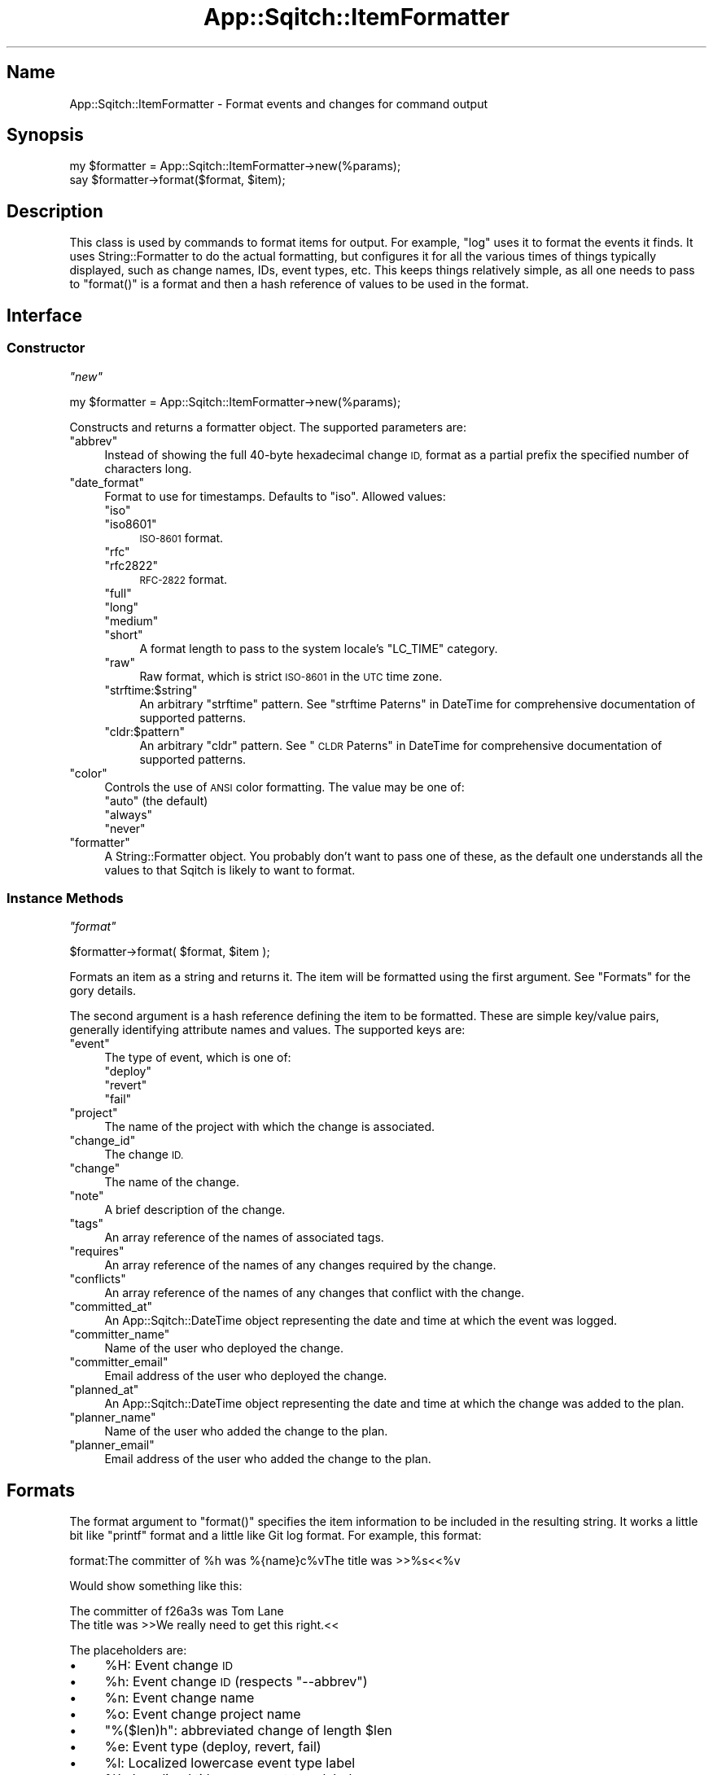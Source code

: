.\" Automatically generated by Pod::Man 4.11 (Pod::Simple 3.35)
.\"
.\" Standard preamble:
.\" ========================================================================
.de Sp \" Vertical space (when we can't use .PP)
.if t .sp .5v
.if n .sp
..
.de Vb \" Begin verbatim text
.ft CW
.nf
.ne \\$1
..
.de Ve \" End verbatim text
.ft R
.fi
..
.\" Set up some character translations and predefined strings.  \*(-- will
.\" give an unbreakable dash, \*(PI will give pi, \*(L" will give a left
.\" double quote, and \*(R" will give a right double quote.  \*(C+ will
.\" give a nicer C++.  Capital omega is used to do unbreakable dashes and
.\" therefore won't be available.  \*(C` and \*(C' expand to `' in nroff,
.\" nothing in troff, for use with C<>.
.tr \(*W-
.ds C+ C\v'-.1v'\h'-1p'\s-2+\h'-1p'+\s0\v'.1v'\h'-1p'
.ie n \{\
.    ds -- \(*W-
.    ds PI pi
.    if (\n(.H=4u)&(1m=24u) .ds -- \(*W\h'-12u'\(*W\h'-12u'-\" diablo 10 pitch
.    if (\n(.H=4u)&(1m=20u) .ds -- \(*W\h'-12u'\(*W\h'-8u'-\"  diablo 12 pitch
.    ds L" ""
.    ds R" ""
.    ds C` ""
.    ds C' ""
'br\}
.el\{\
.    ds -- \|\(em\|
.    ds PI \(*p
.    ds L" ``
.    ds R" ''
.    ds C`
.    ds C'
'br\}
.\"
.\" Escape single quotes in literal strings from groff's Unicode transform.
.ie \n(.g .ds Aq \(aq
.el       .ds Aq '
.\"
.\" If the F register is >0, we'll generate index entries on stderr for
.\" titles (.TH), headers (.SH), subsections (.SS), items (.Ip), and index
.\" entries marked with X<> in POD.  Of course, you'll have to process the
.\" output yourself in some meaningful fashion.
.\"
.\" Avoid warning from groff about undefined register 'F'.
.de IX
..
.nr rF 0
.if \n(.g .if rF .nr rF 1
.if (\n(rF:(\n(.g==0)) \{\
.    if \nF \{\
.        de IX
.        tm Index:\\$1\t\\n%\t"\\$2"
..
.        if !\nF==2 \{\
.            nr % 0
.            nr F 2
.        \}
.    \}
.\}
.rr rF
.\"
.\" Accent mark definitions (@(#)ms.acc 1.5 88/02/08 SMI; from UCB 4.2).
.\" Fear.  Run.  Save yourself.  No user-serviceable parts.
.    \" fudge factors for nroff and troff
.if n \{\
.    ds #H 0
.    ds #V .8m
.    ds #F .3m
.    ds #[ \f1
.    ds #] \fP
.\}
.if t \{\
.    ds #H ((1u-(\\\\n(.fu%2u))*.13m)
.    ds #V .6m
.    ds #F 0
.    ds #[ \&
.    ds #] \&
.\}
.    \" simple accents for nroff and troff
.if n \{\
.    ds ' \&
.    ds ` \&
.    ds ^ \&
.    ds , \&
.    ds ~ ~
.    ds /
.\}
.if t \{\
.    ds ' \\k:\h'-(\\n(.wu*8/10-\*(#H)'\'\h"|\\n:u"
.    ds ` \\k:\h'-(\\n(.wu*8/10-\*(#H)'\`\h'|\\n:u'
.    ds ^ \\k:\h'-(\\n(.wu*10/11-\*(#H)'^\h'|\\n:u'
.    ds , \\k:\h'-(\\n(.wu*8/10)',\h'|\\n:u'
.    ds ~ \\k:\h'-(\\n(.wu-\*(#H-.1m)'~\h'|\\n:u'
.    ds / \\k:\h'-(\\n(.wu*8/10-\*(#H)'\z\(sl\h'|\\n:u'
.\}
.    \" troff and (daisy-wheel) nroff accents
.ds : \\k:\h'-(\\n(.wu*8/10-\*(#H+.1m+\*(#F)'\v'-\*(#V'\z.\h'.2m+\*(#F'.\h'|\\n:u'\v'\*(#V'
.ds 8 \h'\*(#H'\(*b\h'-\*(#H'
.ds o \\k:\h'-(\\n(.wu+\w'\(de'u-\*(#H)/2u'\v'-.3n'\*(#[\z\(de\v'.3n'\h'|\\n:u'\*(#]
.ds d- \h'\*(#H'\(pd\h'-\w'~'u'\v'-.25m'\f2\(hy\fP\v'.25m'\h'-\*(#H'
.ds D- D\\k:\h'-\w'D'u'\v'-.11m'\z\(hy\v'.11m'\h'|\\n:u'
.ds th \*(#[\v'.3m'\s+1I\s-1\v'-.3m'\h'-(\w'I'u*2/3)'\s-1o\s+1\*(#]
.ds Th \*(#[\s+2I\s-2\h'-\w'I'u*3/5'\v'-.3m'o\v'.3m'\*(#]
.ds ae a\h'-(\w'a'u*4/10)'e
.ds Ae A\h'-(\w'A'u*4/10)'E
.    \" corrections for vroff
.if v .ds ~ \\k:\h'-(\\n(.wu*9/10-\*(#H)'\s-2\u~\d\s+2\h'|\\n:u'
.if v .ds ^ \\k:\h'-(\\n(.wu*10/11-\*(#H)'\v'-.4m'^\v'.4m'\h'|\\n:u'
.    \" for low resolution devices (crt and lpr)
.if \n(.H>23 .if \n(.V>19 \
\{\
.    ds : e
.    ds 8 ss
.    ds o a
.    ds d- d\h'-1'\(ga
.    ds D- D\h'-1'\(hy
.    ds th \o'bp'
.    ds Th \o'LP'
.    ds ae ae
.    ds Ae AE
.\}
.rm #[ #] #H #V #F C
.\" ========================================================================
.\"
.IX Title "App::Sqitch::ItemFormatter 3"
.TH App::Sqitch::ItemFormatter 3 "2021-09-02" "perl v5.30.0" "User Contributed Perl Documentation"
.\" For nroff, turn off justification.  Always turn off hyphenation; it makes
.\" way too many mistakes in technical documents.
.if n .ad l
.nh
.SH "Name"
.IX Header "Name"
App::Sqitch::ItemFormatter \- Format events and changes for command output
.SH "Synopsis"
.IX Header "Synopsis"
.Vb 2
\&  my $formatter = App::Sqitch::ItemFormatter\->new(%params);
\&  say $formatter\->format($format, $item);
.Ve
.SH "Description"
.IX Header "Description"
This class is used by commands to format items for output. For example,
\&\f(CW\*(C`log\*(C'\fR uses it to format the events it finds. It uses
String::Formatter to do the actual formatting, but configures it for all
the various times of things typically displayed, such as change names, IDs,
event types, etc. This keeps things relatively simple, as all one needs to
pass to \f(CW\*(C`format()\*(C'\fR is a format and then a hash reference of values to be used
in the format.
.SH "Interface"
.IX Header "Interface"
.SS "Constructor"
.IX Subsection "Constructor"
\fI\f(CI\*(C`new\*(C'\fI\fR
.IX Subsection "new"
.PP
.Vb 1
\&  my $formatter = App::Sqitch::ItemFormatter\->new(%params);
.Ve
.PP
Constructs and returns a formatter object. The supported parameters are:
.ie n .IP """abbrev""" 4
.el .IP "\f(CWabbrev\fR" 4
.IX Item "abbrev"
Instead of showing the full 40\-byte hexadecimal change \s-1ID,\s0 format as a partial
prefix the specified number of characters long.
.ie n .IP """date_format""" 4
.el .IP "\f(CWdate_format\fR" 4
.IX Item "date_format"
Format to use for timestamps. Defaults to \f(CW\*(C`iso\*(C'\fR. Allowed values:
.RS 4
.ie n .IP """iso""" 4
.el .IP "\f(CWiso\fR" 4
.IX Item "iso"
.PD 0
.ie n .IP """iso8601""" 4
.el .IP "\f(CWiso8601\fR" 4
.IX Item "iso8601"
.PD
\&\s-1ISO\-8601\s0 format.
.ie n .IP """rfc""" 4
.el .IP "\f(CWrfc\fR" 4
.IX Item "rfc"
.PD 0
.ie n .IP """rfc2822""" 4
.el .IP "\f(CWrfc2822\fR" 4
.IX Item "rfc2822"
.PD
\&\s-1RFC\-2822\s0 format.
.ie n .IP """full""" 4
.el .IP "\f(CWfull\fR" 4
.IX Item "full"
.PD 0
.ie n .IP """long""" 4
.el .IP "\f(CWlong\fR" 4
.IX Item "long"
.ie n .IP """medium""" 4
.el .IP "\f(CWmedium\fR" 4
.IX Item "medium"
.ie n .IP """short""" 4
.el .IP "\f(CWshort\fR" 4
.IX Item "short"
.PD
A format length to pass to the system locale's \f(CW\*(C`LC_TIME\*(C'\fR category.
.ie n .IP """raw""" 4
.el .IP "\f(CWraw\fR" 4
.IX Item "raw"
Raw format, which is strict \s-1ISO\-8601\s0 in the \s-1UTC\s0 time zone.
.ie n .IP """strftime:$string""" 4
.el .IP "\f(CWstrftime:$string\fR" 4
.IX Item "strftime:$string"
An arbitrary \f(CW\*(C`strftime\*(C'\fR pattern. See \*(L"strftime Paterns\*(R" in DateTime for
comprehensive documentation of supported patterns.
.ie n .IP """cldr:$pattern""" 4
.el .IP "\f(CWcldr:$pattern\fR" 4
.IX Item "cldr:$pattern"
An arbitrary \f(CW\*(C`cldr\*(C'\fR pattern. See \*(L"\s-1CLDR\s0 Paterns\*(R" in DateTime for comprehensive
documentation of supported patterns.
.RE
.RS 4
.RE
.ie n .IP """color""" 4
.el .IP "\f(CWcolor\fR" 4
.IX Item "color"
Controls the use of \s-1ANSI\s0 color formatting. The value may be one of:
.RS 4
.ie n .IP """auto"" (the default)" 4
.el .IP "\f(CWauto\fR (the default)" 4
.IX Item "auto (the default)"
.PD 0
.ie n .IP """always""" 4
.el .IP "\f(CWalways\fR" 4
.IX Item "always"
.ie n .IP """never""" 4
.el .IP "\f(CWnever\fR" 4
.IX Item "never"
.RE
.RS 4
.RE
.ie n .IP """formatter""" 4
.el .IP "\f(CWformatter\fR" 4
.IX Item "formatter"
.PD
A String::Formatter object. You probably don't want to pass one of these, as
the default one understands all the values to that Sqitch is likely to want to
format.
.SS "Instance Methods"
.IX Subsection "Instance Methods"
\fI\f(CI\*(C`format\*(C'\fI\fR
.IX Subsection "format"
.PP
.Vb 1
\&  $formatter\->format( $format, $item );
.Ve
.PP
Formats an item as a string and returns it. The item will be formatted using
the first argument. See \*(L"Formats\*(R" for the gory details.
.PP
The second argument is a hash reference defining the item to be formatted.
These are simple key/value pairs, generally identifying attribute names and
values. The supported keys are:
.ie n .IP """event""" 4
.el .IP "\f(CWevent\fR" 4
.IX Item "event"
The type of event, which is one of:
.RS 4
.ie n .IP """deploy""" 4
.el .IP "\f(CWdeploy\fR" 4
.IX Item "deploy"
.PD 0
.ie n .IP """revert""" 4
.el .IP "\f(CWrevert\fR" 4
.IX Item "revert"
.ie n .IP """fail""" 4
.el .IP "\f(CWfail\fR" 4
.IX Item "fail"
.RE
.RS 4
.RE
.ie n .IP """project""" 4
.el .IP "\f(CWproject\fR" 4
.IX Item "project"
.PD
The name of the project with which the change is associated.
.ie n .IP """change_id""" 4
.el .IP "\f(CWchange_id\fR" 4
.IX Item "change_id"
The change \s-1ID.\s0
.ie n .IP """change""" 4
.el .IP "\f(CWchange\fR" 4
.IX Item "change"
The name of the change.
.ie n .IP """note""" 4
.el .IP "\f(CWnote\fR" 4
.IX Item "note"
A brief description of the change.
.ie n .IP """tags""" 4
.el .IP "\f(CWtags\fR" 4
.IX Item "tags"
An array reference of the names of associated tags.
.ie n .IP """requires""" 4
.el .IP "\f(CWrequires\fR" 4
.IX Item "requires"
An array reference of the names of any changes required by the change.
.ie n .IP """conflicts""" 4
.el .IP "\f(CWconflicts\fR" 4
.IX Item "conflicts"
An array reference of the names of any changes that conflict with the change.
.ie n .IP """committed_at""" 4
.el .IP "\f(CWcommitted_at\fR" 4
.IX Item "committed_at"
An App::Sqitch::DateTime object representing the date and time at which the
event was logged.
.ie n .IP """committer_name""" 4
.el .IP "\f(CWcommitter_name\fR" 4
.IX Item "committer_name"
Name of the user who deployed the change.
.ie n .IP """committer_email""" 4
.el .IP "\f(CWcommitter_email\fR" 4
.IX Item "committer_email"
Email address of the user who deployed the change.
.ie n .IP """planned_at""" 4
.el .IP "\f(CWplanned_at\fR" 4
.IX Item "planned_at"
An App::Sqitch::DateTime object representing the date and time at which the
change was added to the plan.
.ie n .IP """planner_name""" 4
.el .IP "\f(CWplanner_name\fR" 4
.IX Item "planner_name"
Name of the user who added the change to the plan.
.ie n .IP """planner_email""" 4
.el .IP "\f(CWplanner_email\fR" 4
.IX Item "planner_email"
Email address of the user who added the change to the plan.
.SH "Formats"
.IX Header "Formats"
The format argument to \f(CW\*(C`format()\*(C'\fR specifies the item information to be
included in the resulting string. It works a little bit like \f(CW\*(C`printf\*(C'\fR format
and a little like Git log format. For example, this format:
.PP
.Vb 1
\&  format:The committer of %h was %{name}c%vThe title was >>%s<<%v
.Ve
.PP
Would show something like this:
.PP
.Vb 2
\&  The committer of f26a3s was Tom Lane
\&  The title was >>We really need to get this right.<<
.Ve
.PP
The placeholders are:
.IP "\(bu" 4
\&\f(CW%H\fR: Event change \s-1ID\s0
.IP "\(bu" 4
\&\f(CW%h\fR: Event change \s-1ID\s0 (respects \f(CW\*(C`\-\-abbrev\*(C'\fR)
.IP "\(bu" 4
\&\f(CW%n\fR: Event change name
.IP "\(bu" 4
\&\f(CW%o\fR: Event change project name
.IP "\(bu" 4
\&\f(CW\*(C`%($len)h\*(C'\fR: abbreviated change of length \f(CW$len\fR
.IP "\(bu" 4
\&\f(CW%e\fR: Event type (deploy, revert, fail)
.IP "\(bu" 4
\&\f(CW%l\fR: Localized lowercase event type label
.IP "\(bu" 4
\&\f(CW%L\fR: Localized title case event type label
.IP "\(bu" 4
\&\f(CW%c\fR: Event committer name and email address
.IP "\(bu" 4
\&\f(CW\*(C`%{name}c\*(C'\fR: Event committer name
.IP "\(bu" 4
\&\f(CW\*(C`%{email}c\*(C'\fR: Event committer email address
.IP "\(bu" 4
\&\f(CW\*(C`%{date}c\*(C'\fR: commit date (respects \f(CW\*(C`\-\-date\-format\*(C'\fR)
.IP "\(bu" 4
\&\f(CW\*(C`%{date:rfc}c\*(C'\fR: commit date, \s-1RFC2822\s0 format
.IP "\(bu" 4
\&\f(CW\*(C`%{date:iso}c\*(C'\fR: commit date, \s-1ISO\-8601\s0 format
.IP "\(bu" 4
\&\f(CW\*(C`%{date:full}c\*(C'\fR: commit date, full format
.IP "\(bu" 4
\&\f(CW\*(C`%{date:long}c\*(C'\fR: commit date, long format
.IP "\(bu" 4
\&\f(CW\*(C`%{date:medium}c\*(C'\fR: commit date, medium format
.IP "\(bu" 4
\&\f(CW\*(C`%{date:short}c\*(C'\fR: commit date, short format
.IP "\(bu" 4
\&\f(CW\*(C`%{date:cldr:$pattern}c\*(C'\fR: commit date, formatted with custom \s-1CLDR\s0 pattern
.IP "\(bu" 4
\&\f(CW\*(C`%{date:strftime:$pattern}c\*(C'\fR: commit date, formatted with custom strftime pattern
.IP "\(bu" 4
\&\f(CW%c\fR: Change planner name and email address
.IP "\(bu" 4
\&\f(CW\*(C`%{name}p\*(C'\fR: Change planner name
.IP "\(bu" 4
\&\f(CW\*(C`%{email}p\*(C'\fR: Change planner email address
.IP "\(bu" 4
\&\f(CW\*(C`%{date}p\*(C'\fR: plan date (respects \f(CW\*(C`\-\-date\-format\*(C'\fR)
.IP "\(bu" 4
\&\f(CW\*(C`%{date:rfc}p\*(C'\fR: plan date, \s-1RFC2822\s0 format
.IP "\(bu" 4
\&\f(CW\*(C`%{date:iso}p\*(C'\fR: plan date, \s-1ISO\-8601\s0 format
.IP "\(bu" 4
\&\f(CW\*(C`%{date:full}p\*(C'\fR: plan date, full format
.IP "\(bu" 4
\&\f(CW\*(C`%{date:long}p\*(C'\fR: plan date, long format
.IP "\(bu" 4
\&\f(CW\*(C`%{date:medium}p\*(C'\fR: plan date, medium format
.IP "\(bu" 4
\&\f(CW\*(C`%{date:short}p\*(C'\fR: plan date, short format
.IP "\(bu" 4
\&\f(CW\*(C`%{date:cldr:$pattern}p\*(C'\fR: plan date, formatted with custom \s-1CLDR\s0 pattern
.IP "\(bu" 4
\&\f(CW\*(C`%{date:strftime:$pattern}p\*(C'\fR: plan date, formatted with custom strftime pattern
.IP "\(bu" 4
\&\f(CW%t\fR: Comma-delimited list of tags
.IP "\(bu" 4
\&\f(CW\*(C`%{$sep}t\*(C'\fR: list of tags delimited by \f(CW$sep\fR
.IP "\(bu" 4
\&\f(CW%T\fR: Parenthesized list of comma-delimited tags
.IP "\(bu" 4
\&\f(CW\*(C`%{$sep}T\*(C'\fR: Parenthesized list of tags delimited by \f(CW$sep\fR
.IP "\(bu" 4
\&\f(CW%s\fR: Subject (a.k.a. title line)
.IP "\(bu" 4
\&\f(CW%r\fR: Comma-delimited list of required changes
.IP "\(bu" 4
\&\f(CW\*(C`%{$sep}r\*(C'\fR: list of required changes delimited by \f(CW$sep\fR
.IP "\(bu" 4
\&\f(CW%R\fR: Localized label and list of comma-delimited required changes
.IP "\(bu" 4
\&\f(CW\*(C`%{$sep}R\*(C'\fR: Localized label and list of required changes delimited by \f(CW$sep\fR
.IP "\(bu" 4
\&\f(CW%x\fR: Comma-delimited list of conflicting changes
.IP "\(bu" 4
\&\f(CW\*(C`%{$sep}x\*(C'\fR: list of conflicting changes delimited by \f(CW$sep\fR
.IP "\(bu" 4
\&\f(CW%X\fR: Localized label and list of comma-delimited conflicting changes
.IP "\(bu" 4
\&\f(CW\*(C`%{$sep}X\*(C'\fR: Localized label and list of conflicting changes delimited by \f(CW$sep\fR
.IP "\(bu" 4
\&\f(CW%b\fR: Body
.IP "\(bu" 4
\&\f(CW%B\fR: Raw body (unwrapped subject and body)
.IP "\(bu" 4
\&\f(CW\*(C`%{$prefix}\*(C'\fRB: Raw body with \f(CW$prefix\fR prefixed to every line
.IP "\(bu" 4
\&\f(CW\*(C`%{event}_\*(C'\fR Localized label for \*(L"event\*(R"
.IP "\(bu" 4
\&\f(CW\*(C`%{change}_\*(C'\fR Localized label for \*(L"change\*(R"
.IP "\(bu" 4
\&\f(CW\*(C`%{committer}_\*(C'\fR Localized label for \*(L"committer\*(R"
.IP "\(bu" 4
\&\f(CW\*(C`%{planner}_\*(C'\fR Localized label for \*(L"planner\*(R"
.IP "\(bu" 4
\&\f(CW\*(C`%{by}_\*(C'\fR Localized label for \*(L"by\*(R"
.IP "\(bu" 4
\&\f(CW\*(C`%{date}_\*(C'\fR Localized label for \*(L"date\*(R"
.IP "\(bu" 4
\&\f(CW\*(C`%{committed}_\*(C'\fR Localized label for \*(L"committed\*(R"
.IP "\(bu" 4
\&\f(CW\*(C`%{planned}_\*(C'\fR Localized label for \*(L"planned\*(R"
.IP "\(bu" 4
\&\f(CW\*(C`%{name}_\*(C'\fR Localized label for \*(L"name\*(R"
.IP "\(bu" 4
\&\f(CW\*(C`%{project}_\*(C'\fR Localized label for \*(L"project\*(R"
.IP "\(bu" 4
\&\f(CW\*(C`%{email}_\*(C'\fR Localized label for \*(L"email\*(R"
.IP "\(bu" 4
\&\f(CW\*(C`%{requires}_\*(C'\fR Localized label for \*(L"requires\*(R"
.IP "\(bu" 4
\&\f(CW\*(C`%{conflicts}_\*(C'\fR Localized label for \*(L"conflicts\*(R"
.IP "\(bu" 4
\&\f(CW%v\fR vertical space (newline)
.IP "\(bu" 4
\&\f(CW\*(C`%{$color}C\*(C'\fR: An \s-1ANSI\s0 color: black, red, green, yellow, reset, etc.
.IP "\(bu" 4
\&\f(CW\*(C`%{:event}C\*(C'\fR: An \s-1ANSI\s0 color based on event type (green deploy, blue revert, red fail)
.IP "\(bu" 4
\&\f(CW\*(C`%{$attribute}a\*(C'\fR: The raw attribute name and value, if it exists and has a value
.SH "See Also"
.IX Header "See Also"
.IP "sqitch-log" 4
.IX Item "sqitch-log"
Documentation for the \f(CW\*(C`log\*(C'\fR command to the Sqitch command-line client.
.IP "sqitch" 4
.IX Item "sqitch"
The Sqitch command-line client.
.SH "Author"
.IX Header "Author"
David E. Wheeler <david@justatheory.com>
.SH "License"
.IX Header "License"
Copyright (c) 2012\-2020 iovation Inc.
.PP
Permission is hereby granted, free of charge, to any person obtaining a copy
of this software and associated documentation files (the \*(L"Software\*(R"), to deal
in the Software without restriction, including without limitation the rights
to use, copy, modify, merge, publish, distribute, sublicense, and/or sell
copies of the Software, and to permit persons to whom the Software is
furnished to do so, subject to the following conditions:
.PP
The above copyright notice and this permission notice shall be included in all
copies or substantial portions of the Software.
.PP
\&\s-1THE SOFTWARE IS PROVIDED \*(L"AS IS\*(R", WITHOUT WARRANTY OF ANY KIND, EXPRESS OR
IMPLIED, INCLUDING BUT NOT LIMITED TO THE WARRANTIES OF MERCHANTABILITY,
FITNESS FOR A PARTICULAR PURPOSE AND NONINFRINGEMENT. IN NO EVENT SHALL THE
AUTHORS OR COPYRIGHT HOLDERS BE LIABLE FOR ANY CLAIM, DAMAGES OR OTHER
LIABILITY, WHETHER IN AN ACTION OF CONTRACT, TORT OR OTHERWISE, ARISING FROM,
OUT OF OR IN CONNECTION WITH THE SOFTWARE OR THE USE OR OTHER DEALINGS IN THE
SOFTWARE.\s0
